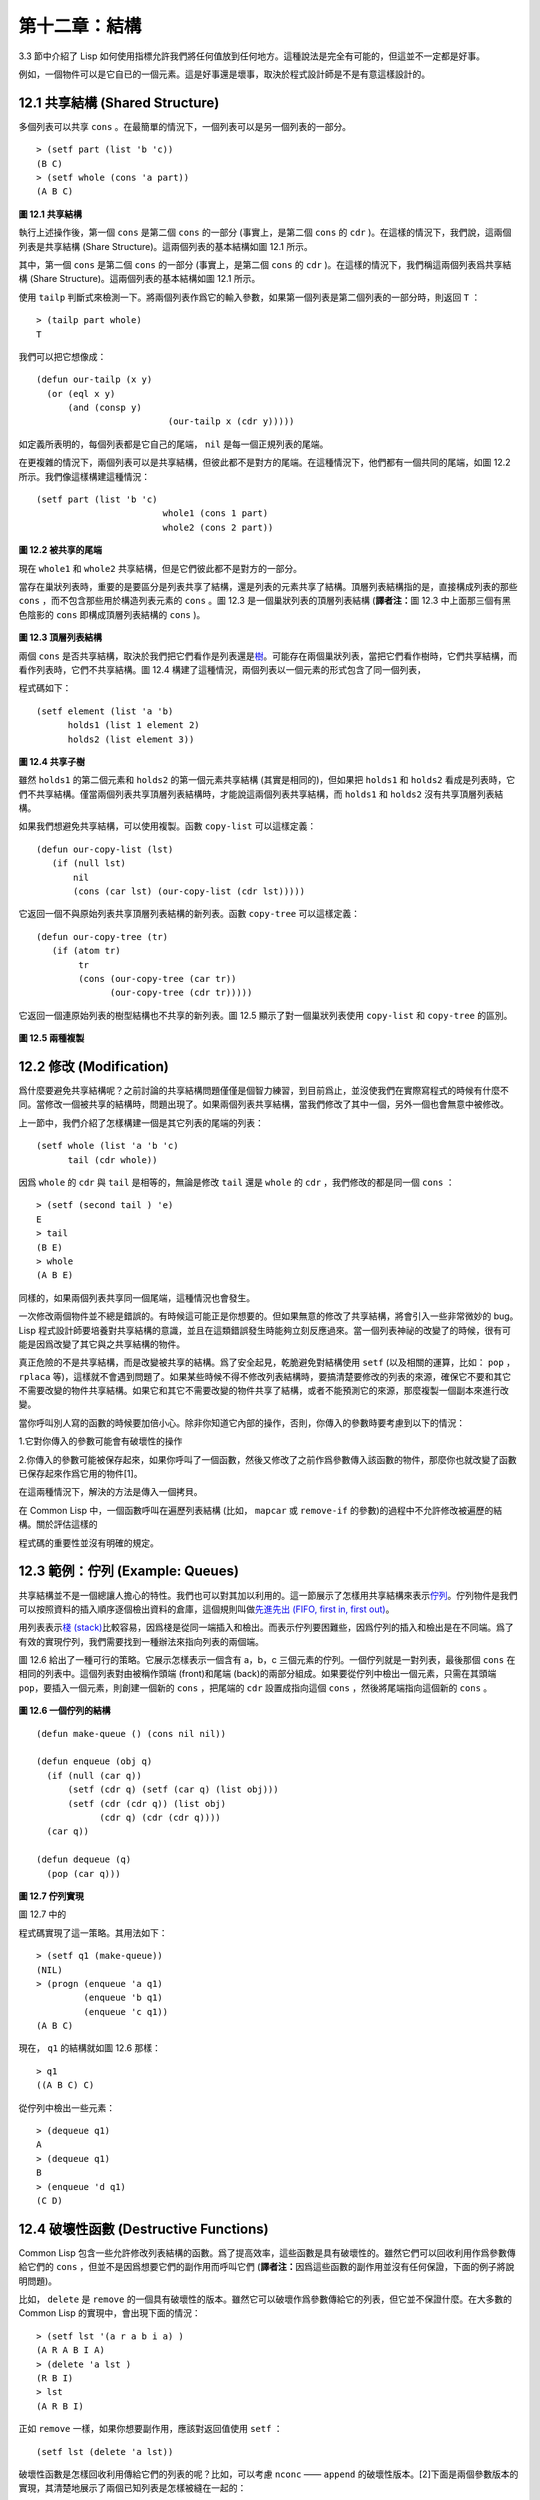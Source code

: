.. highlight:: cl

第十二章：結構
**************************************************

3.3 節中介紹了 Lisp 如何使用指標允許我們將任何值放到任何地方。這種說法是完全有可能的，但這並不一定都是好事。

例如，一個物件可以是它自已的一個元素。這是好事還是壞事，取決於程式設計師是不是有意這樣設計的。

12.1 共享結構 (Shared Structure)
==================================

多個列表可以共享 ``cons`` 。在最簡單的情況下，一個列表可以是另一個列表的一部分。

::

	> (setf part (list 'b 'c))
	(B C)
	> (setf whole (cons 'a part))
	(A B C)

.. figure:: ../images/Figure-12.1.png

**圖 12.1 共享結構**

執行上述操作後，第一個 ``cons`` 是第二個 ``cons`` 的一部分 (事實上，是第二個 ``cons`` 的 ``cdr`` )。在這樣的情況下，我們說，這兩個列表是共享結構 (Share Structure)。這兩個列表的基本結構如圖 12.1 所示。

其中，第一個 ``cons`` 是第二個 ``cons`` 的一部分 (事實上，是第二個 ``cons`` 的 ``cdr`` )。在這樣的情況下，我們稱這兩個列表爲共享結構 (Share Structure)。這兩個列表的基本結構如圖 12.1 所示。

使用 ``tailp`` 判斷式來檢測一下。將兩個列表作爲它的輸入參數，如果第一個列表是第二個列表的一部分時，則返回 ``T`` ：

::

	> (tailp part whole)
	T

我們可以把它想像成：

::

	(defun our-tailp (x y)
	  (or (eql x y)
	      (and (consp y)
		    		 (our-tailp x (cdr y)))))

如定義所表明的，每個列表都是它自己的尾端， ``nil`` 是每一個正規列表的尾端。

在更複雜的情況下，兩個列表可以是共享結構，但彼此都不是對方的尾端。在這種情況下，他們都有一個共同的尾端，如圖 12.2 所示。我們像這樣構建這種情況：

::

	(setf part (list 'b 'c)
				whole1 (cons 1 part)
				whole2 (cons 2 part))


.. figure:: ../images/Figure-12.2.png

**圖 12.2 被共享的尾端**

現在 ``whole1`` 和 ``whole2`` 共享結構，但是它們彼此都不是對方的一部分。

當存在巢狀列表時，重要的是要區分是列表共享了結構，還是列表的元素共享了結構。頂層列表結構指的是，直接構成列表的那些 ``cons`` ，而不包含那些用於構造列表元素的 ``cons`` 。圖 12.3 是一個巢狀列表的頂層列表結構 (\ **譯者注：**\ 圖 12.3 中上面那三個有黑色陰影的 ``cons`` 即構成頂層列表結構的 ``cons`` )。

.. figure:: ../images/Figure-12.3.png

**圖 12.3 頂層列表結構**

兩個 ``cons`` 是否共享結構，取決於我們把它們看作是列表還是\ `樹 <http://zh.wikipedia.org/wiki/%E6%A0%91_(%E6%95%B0%E6%8D%AE%E7%BB%93%E6%9E%84)>`_\ 。可能存在兩個巢狀列表，當把它們看作樹時，它們共享結構，而看作列表時，它們不共享結構。圖 12.4 構建了這種情況，兩個列表以一個元素的形式包含了同一個列表，

程式碼如下：

::

	(setf element (list 'a 'b)
	      holds1 (list 1 element 2)
	      holds2 (list element 3))

.. figure:: ../images/Figure-12.4.png

**圖 12.4 共享子樹**

雖然 ``holds1`` 的第二個元素和 ``holds2`` 的第一個元素共享結構 (其實是相同的)，但如果把 ``holds1`` 和 ``holds2`` 看成是列表時，它們不共享結構。僅當兩個列表共享頂層列表結構時，才能說這兩個列表共享結構，而 ``holds1`` 和 ``holds2`` 沒有共享頂層列表結構。

如果我們想避免共享結構，可以使用複製。函數 ``copy-list`` 可以這樣定義：

::

	(defun our-copy-list (lst)
	   (if (null lst)
	       nil
	       (cons (car lst) (our-copy-list (cdr lst)))))

它返回一個不與原始列表共享頂層列表結構的新列表。函數 ``copy-tree`` 可以這樣定義：

::

	(defun our-copy-tree (tr)
	   (if (atom tr)
	        tr
	        (cons (our-copy-tree (car tr))
	              (our-copy-tree (cdr tr)))))

它返回一個連原始列表的樹型結構也不共享的新列表。圖 12.5 顯示了對一個巢狀列表使用 ``copy-list`` 和 ``copy-tree`` 的區別。

.. figure:: ../images/Figure-12.5.png

**圖 12.5 兩種複製**

12.2 修改 (Modification)
==================================================

爲什麼要避免共享結構呢？之前討論的共享結構問題僅僅是個智力練習，到目前爲止，並沒使我們在實際寫程式的時候有什麼不同。當修改一個被共享的結構時，問題出現了。如果兩個列表共享結構，當我們修改了其中一個，另外一個也會無意中被修改。

上一節中，我們介紹了怎樣構建一個是其它列表的尾端的列表：

::

	(setf whole (list 'a 'b 'c)
	      tail (cdr whole))

因爲 ``whole`` 的 ``cdr`` 與 ``tail`` 是相等的，無論是修改 ``tail`` 還是 ``whole`` 的 ``cdr`` ，我們修改的都是同一個 ``cons`` ：

::

	> (setf (second tail ) 'e)
	E
	> tail
	(B E)
	> whole
	(A B E)

同樣的，如果兩個列表共享同一個尾端，這種情況也會發生。

一次修改兩個物件並不總是錯誤的。有時候這可能正是你想要的。但如果無意的修改了共享結構，將會引入一些非常微妙的 bug。Lisp 程式設計師要培養對共享結構的意識，並且在這類錯誤發生時能夠立刻反應過來。當一個列表神祕的改變了的時候，很有可能是因爲改變了其它與之共享結構的物件。

真正危險的不是共享結構，而是改變被共享的結構。爲了安全起見，乾脆避免對結構使用 ``setf`` (以及相關的運算，比如： ``pop`` ， ``rplaca`` 等)，這樣就不會遇到問題了。如果某些時候不得不修改列表結構時，要搞清楚要修改的列表的來源，確保它不要和其它不需要改變的物件共享結構。如果它和其它不需要改變的物件共享了結構，或者不能預測它的來源，那麼複製一個副本來進行改變。

當你呼叫別人寫的函數的時候要加倍小心。除非你知道它內部的操作，否則，你傳入的參數時要考慮到以下的情況：

1.它對你傳入的參數可能會有破壞性的操作

2.你傳入的參數可能被保存起來，如果你呼叫了一個函數，然後又修改了之前作爲參數傳入該函數的物件，那麼你也就改變了函數已保存起來作爲它用的物件[1]。

在這兩種情況下，解決的方法是傳入一個拷貝。

在 Common Lisp 中，一個函數呼叫在遍歷列表結構 (比如， ``mapcar`` 或 ``remove-if`` 的參數)的過程中不允許修改被遍歷的結構。關於評估這樣的

程式碼的重要性並沒有明確的規定。

12.3 範例：佇列 (Example: Queues)
=====================================

共享結構並不是一個總讓人擔心的特性。我們也可以對其加以利用的。這一節展示了怎樣用共享結構來表示\ `佇列 <http://zh.wikipedia.org/wiki/%E9%98%9F%E5%88%97>`_\ 。佇列物件是我們可以按照資料的插入順序逐個檢出資料的倉庫，這個規則叫做\ `先進先出 (FIFO, first in, first out) <http://zh.wikipedia.org/zh-cn/%E5%85%88%E9%80%B2%E5%85%88%E5%87%BA>`_\ 。

用列表表示\ `棧 (stack) <http://zh.wikipedia.org/wiki/%E6%A0%88>`_\ 比較容易，因爲棧是從同一端插入和檢出。而表示佇列要困難些，因爲佇列的插入和檢出是在不同端。爲了有效的實現佇列，我們需要找到一種辦法來指向列表的兩個端。

圖 12.6 給出了一種可行的策略。它展示怎樣表示一個含有 a，b，c 三個元素的佇列。一個佇列就是一對列表，最後那個 ``cons`` 在相同的列表中。這個列表對由被稱作頭端 (front)和尾端 (back)的兩部分組成。如果要從佇列中檢出一個元素，只需在其頭端 ``pop``，要插入一個元素，則創建一個新的 ``cons`` ，把尾端的 ``cdr`` 設置成指向這個 ``cons`` ，然後將尾端指向這個新的 ``cons`` 。

.. figure:: ../images/Figure-12.6.png

**圖 12.6 一個佇列的結構**

::

	(defun make-queue () (cons nil nil))

	(defun enqueue (obj q)
	  (if (null (car q))
	      (setf (cdr q) (setf (car q) (list obj)))
	      (setf (cdr (cdr q)) (list obj)
	            (cdr q) (cdr (cdr q))))
	  (car q))

	(defun dequeue (q)
	  (pop (car q)))

**圖 12.7 佇列實現**

圖 12.7 中的

程式碼實現了這一策略。其用法如下：

::

	> (setf q1 (make-queue))
	(NIL)
	> (progn (enqueue 'a q1)
		 (enqueue 'b q1)
		 (enqueue 'c q1))
	(A B C)

現在， ``q1`` 的結構就如圖 12.6 那樣：

::

	> q1
	((A B C) C)

從佇列中檢出一些元素：

::

	> (dequeue q1)
	A
	> (dequeue q1)
	B
	> (enqueue 'd q1)
	(C D)

12.4 破壞性函數 (Destructive Functions)
===================================================

Common Lisp 包含一些允許修改列表結構的函數。爲了提高效率，這些函數是具有破壞性的。雖然它們可以回收利用作爲參數傳給它們的 ``cons`` ，但並不是因爲想要它們的副作用而呼叫它們 (\ **譯者注：**\ 因爲這些函數的副作用並沒有任何保證，下面的例子將說明問題)。

比如， ``delete`` 是 ``remove`` 的一個具有破壞性的版本。雖然它可以破壞作爲參數傳給它的列表，但它並不保證什麼。在大多數的 Common Lisp 的實現中，會出現下面的情況：

::

	> (setf lst '(a r a b i a) )
	(A R A B I A)
	> (delete 'a lst )
	(R B I)
	> lst
	(A R B I)

正如 ``remove`` 一樣，如果你想要副作用，應該對返回值使用 ``setf`` ：

::

     (setf lst (delete 'a lst))

破壞性函數是怎樣回收利用傳給它們的列表的呢？比如，可以考慮 ``nconc`` —— ``append`` 的破壞性版本。[2]下面是兩個參數版本的實現，其清楚地展示了兩個已知列表是怎樣被縫在一起的：

::

	(defun nconc2 ( x y)
	    (if (consp x)
		(progn
		   (setf (cdr (last x)) y)
		    x)
		 y))

我們找到第一個列表的最後一個 *Cons* 核 (cons cells)，把它的 ``cdr`` 設置成指向第二個列表。一個正規的多參數的 ``nconc`` 可以被定義成像附錄 B 中的那樣。

函數 ``mapcan`` 類似 ``mapcar`` ，但它是用 ``nconc`` 把函數的返回值 (必須是列表) 拼接在一起的：

::

	> (mapcan #'list
		  '(a b c)
		  '(1 2 3 4))
	( A 1 B 2 C 3)

這個函數可以定義如下：

::

	(defun our-mapcan (fn &rest lsts )
	       (apply #'nconc (apply #'mapcar fn lsts)))

使用 ``mapcan`` 時要謹慎，因爲它具有破壞性。它用 ``nconc`` 拼接返回的列表，所以這些列表最好不要再在其它地方使用。

這類函數在處理某些問題的時候特別有用，比如，收集樹在某層上的所有子結點。如果 ``children`` 函數返回一個節點的孩子節點的列表，那麼我們可以定義一個函數返回某節點的孫子節點的列表如下：

::

	(defun grandchildren (x)
	   (mapcan #'(lambda (c)
			(copy-list (children c)))
		   (children x)))

這個函數呼叫 ``copy-list`` 時存在一個假設  —— ``chlidren`` 函數返回的是一個已經保存在某個地方的列表，而不是構建了一個新的列表。

一個 ``mapcan`` 的無損變體可以這樣定義：

::

	(defun mappend (fn &rest lsts )
	    (apply #'append (apply #'mapcar fn lsts)))

如果使用 ``mappend`` 函數，那麼 ``grandchildren`` 的定義就可以省去 ``copy-list`` ：

::

	(defun grandchildren (x)
	   (mappend #'children (children x)))

12.5 範例：二元搜索樹 (Example: Binary Search Trees)
==========================================================

在某些情況下，使用破壞性操作比使用非破壞性的顯得更自然。第 4.7 節中展示瞭如何維護一個具有二分搜索格式的有序物件集 (或者說維護一個\ `二元搜索樹 (BST) <http://zh.wikipedia.org/zh-cn/%E4%BA%8C%E5%85%83%E6%90%9C%E5%B0%8B%E6%A8%B9>`_\ )。第 4.7 節中給出的函數都是非破壞性的，但在我們真正使用BST的時候，這是一個不必要的保護措施。本節將展示如何定義更符合實際應用的具有破壞性的插入函數和刪除函數。

圖 12.8 展示瞭如何定義一個具有破壞性的 ``bst-insert`` (第 72 頁「\ **譯者注：**\ 第 4.7 節」)。相同的輸入參數，能夠得到相同返回值。唯一的區別是，它將修改作爲第二個參數輸入的 BST。 在第 2.12 節中說過，具有破壞性並不意味著一個函數呼叫具有副作用。的確如此，如果你想使用 ``bst-insert!`` 構造一個 BST，你必須像呼叫 ``bst-insert`` 那樣呼叫它：

::

	> (setf *bst* nil)
	NIL
	> (dolist (x '(7 2 9 8 4 1 5 12))
	(setf *bst* (bst-insert! x *bst* #'<)))
	NIL

::

	(defun bst-insert! (obj bst <)
	  (if (null bst)
	      (make-node :elt obj)
	      (progn (bsti obj bst <)
	             bst)))

	(defun bsti (obj bst <)
	  (let ((elt (node-elt bst)))
	    (if (eql obj elt)
	        bst
	        (if (funcall < obj elt)
	            (let ((l (node-l bst)))
	              (if l
	                  (bsti obj l <)
	                  (setf (node-l bst)
	                        (make-node :elt obj))))
	            (let ((r (node-r bst)))
	              (if r
	                  (bsti obj r <)
	                  (setf (node-r bst)
	                        (make-node :elt obj))))))))

**圖 12.8: 二元搜索樹：破壞性插入**

你也可以爲 BST 定義一個類似 push 的功能，但這超出了本書的範圍。(好奇的話，可以參考第 409 頁 「\ **譯者注：**\ 即備註 204 」 的宏定義。)

與 ``bst-remove`` (第 74 頁「\ **譯者注：**\ 第 4.7 節」) 對應，圖 12.9 展示了一個破壞性版本的 ``bst-delete`` 。同 ``delete`` 一樣，我們呼叫它並不是因爲它的副作用。你應該像呼叫 ``bst-remove`` 那樣呼叫 ``bst-delete`` ：

::

	> (setf *bst* (bst-delete 2 *bst* #'<) )
	#<7>
	> (bst-find 2 *bst* #'<)
	NIL

::

	(defun bst-delete (obj bst <)
	  (if bst (bstd obj bat nil nil <))
	  bst)

	(defun bstd (obj bst prev dir <)
	  (let ((elt (node-elt bst)))
	    (if (eql elt obj)
	        (let ((rest (percolate! bst)))
	          (case dir
	            (:l (setf (node-l prev) rest))
	            (:r (setf (node-r prev) rest))))
	      (if (funcall < obj elt)
	          (if (node-l bst)
	              (bstd obj (node-l bst) bst :l <))
	          (if (node-r bst)
	              (bstd obj (node-r bst) bst :r <))))))

	(defun percolate! (bst)
	  (cond ((null (node-l bst))
	         (if (null (node-r bst))
	             nil
	             (rperc! bst)))
	        ((null (node-r bst)) (lperc! bst))
	        (t (if (zerop (random 2))
	               (lperc! bst)
	               (rperc! bst)))))

	(defun lperc! (bst)
	  (setf (node-elt bst) (node-elt (node-l bst)))
	  (percolate! (node-l bst)))

	(defun rperc! (bst)
	  (setf (node-elt bst) (node-elt (node-r bst)))
	  (percolate! (node-r bst)))

**圖 12.9: 二元搜索樹：破壞性刪除**

**譯註:** 此範例已被回報爲錯誤的，一個修復的版本請造訪\ `這裡 <https://gist.github.com/2868339>`_\ 。

12.6 範例：雙向鏈表 (Example: Doubly-Linked Lists)
================================================================

普通的 Lisp 列表是單向鏈表，這意味著其指標指向一個方向：我們可以獲取下一個元素，但不能獲取前一個。在\ `雙向鏈表 <http://zh.wikipedia.org/wiki/%E5%8F%8C%E5%90%91%E9%93%BE%E8%A1%A8>`_\ 中，指標指向兩個方向，我們獲取前一個元素和下一個元素都很容易。這一節將介紹如何創建和操作雙向鏈表。

圖 12.10 展示瞭如何用結構來實現雙向鏈表。將 ``cons`` 看成一種結構，它有兩個欄位：指向資料的 ``car`` 和指向下一個元素的 ``cdr`` 。要實現一個雙向鏈表，我們需要第三個欄位，用來指向前一個元素。圖 12.10 中的 ``defstruct`` 定義了一個含有三個欄位的物件 ``dl`` (用於“雙向連結”)，我們將用它來構造雙向鏈表。``dl`` 的 ``data`` 欄位對應一個 ``cons`` 的 ``car``，``next`` 欄位對應 ``cdr`` 。 ``prev`` 欄位就類似一個 ``cdr`` ，指向另外一個方向。(圖 12.11 是一個含有三個元素的雙向鏈表。) 空的雙向鏈表爲 ``nil`` ，就像空的列表一樣。

::

	(defstruct (dl (:print-function print-dl))
	  prev data next)

	(defun print-dl (dl stream depth)
	  (declare (ignore depth))
	  (format stream "#<DL ~A>" (dl->list dl)))

	(defun dl->list (lst)
	  (if (dl-p lst)
	      (cons (dl-data lst) (dl->list (dl-next lst)))
	      lst))

	(defun dl-insert (x lst)
	  (let ((elt (make-dl :data x :next lst)))
	    (when (dl-p lst)
	      (if (dl-prev lst)
	          (setf (dl-next (dl-prev lst)) elt
	                (dl-prev elt) (dl-prev lst)))
	      (setf (dl-prev lst) elt))
	    elt))

	(defun dl-list (&rest args)
	  (reduce #'dl-insert args
	          :from-end t :initial-value nil))

	(defun dl-remove (lst)
	  (if (dl-prev lst)
	      (setf (dl-next (dl-prev lst)) (dl-next lst)))
	  (if (dl-next lst)
	      (setf (dl-prev (dl-next lst)) (dl-prev lst)))
	  (dl-next lst))

**圖 12.10: 構造雙向鏈表**

.. figure:: ../images/Figure-12.11.png

**圖 12.11: 一個雙向鏈表。**

爲了便於操作，我們爲雙向鏈表定義了一些實現類似 ``car`` ， ``cdr`` ， ``consp`` 功能的函數：``dl-data`` ， ``dl-next`` 和 ``dl-p`` 。 ``dl->list`` 是 ``dl`` 的打印函數(``print-function``)，其返回一個包含 ``dl`` 所有元素的普通列表。

函數 ``dl-insert`` 就像針對雙向鏈表的 ``cons`` 操作。至少，它就像 ``cons`` 一樣，是一個基本構建函數。與 ``cons`` 不同的是，它實際上要修改作爲第二個參數傳遞給它的雙向鏈表。在這種情況下，這是自然而然的。我們 ``cons`` 內容到普通列表前面，不需要對普通列表的 ``rest`` (\ **譯者注：**\  ``rest`` 即 ``cdr`` 的另一種表示方法，這裡的 ``rest`` 是對通過 ``cons`` 構建後列表來說的，即修改之前的列表) 做任何修改。但是要在雙向鏈表的前面插入元素，我們不得不修改列表的 ``rest`` (這裡的 ``rest`` 即指沒修改之前的雙向鏈表) 的 ``prev`` 欄位來指向這個新元素。

幾個普通列表可以共享同一個尾端。因爲雙向鏈表的尾端不得不指向它的前一個元素，所以不可能存在兩個雙向鏈表共享同一個尾端。如果 ``dl-insert`` 不具有破壞性，那麼它不得不複製其第二個參數。

單向鏈表(普通列表)和雙向鏈表另一個有趣的區別是，如何持有它們。我們使用普通列表的首端，來表示單向鏈表，如果將列表賦值給一個變數，變數可以通過保存指向列表第一個 ``cons`` 的指標來持有列表。但是雙向鏈表是雙向指向的，我們可以用任何一個點來持有雙向鏈表。 ``dl-insert`` 另一個不同於 ``cons`` 的地方在於 ``dl-insert`` 可以在雙向鏈表的任何位置插入新元素，而 ``cons`` 只能在列表的首端插入。

函數 ``dl-list`` 是對於 ``dl`` 的類似 ``list`` 的功能。它接受任意多個參數，它會返回一個包含以這些參數作爲元素的 ``dl`` ：

::

	> (dl-list 'a 'b 'c)
	#<DL (A B C)>

它使用了 ``reduce`` 函數 (並設置其 ``from-end`` 參數爲 ``true``，``initial-value`` 爲 ``nil``)，其功能等價於

::

	(dl-insert 'a (dl-insert 'b (dl-insert 'c nil)) )

如果將 ``dl-list`` 定義中的 ``#'dl-insert`` 換成 ``#'cons``，它就相當於 ``list`` 函數了。下面是 ``dl-list`` 的一些常見用法：

::

	> (setf dl (dl-list 'a 'b))
	#<DL (A B)>
	> (setf dl (dl-insert 'c dl))
	#<DL (C A B)>
	> (dl-insert 'r (dl-next dl))
	#<DL (R A B)>
	> dl
	#<DL (C R A B)>

最後，``dl-remove`` 的作用是從雙向鏈表中移除一個元素。同 ``dl-insert`` 一樣，它也是具有破壞性的。

12.7 環狀結構 (Circular Structure)
==================================================

將列表結構稍微修改一下，就可以得到一個環形列表。存在兩種環形列表。最常用的一種是其頂層列表結構是一個環的，我們把它叫做 ``cdr-circular`` ，因爲環是由一個 ``cons`` 的 ``cdr`` 構成的。

構造一個單元素的 ``cdr-circular`` 列表，可以將一個列表的 ``cdr`` 設置成列表自身：

::

	> (setf x (list 'a))
	(A)
	> (progn (setf (cdr x) x) nil)
	NIL

這樣 ``x`` 就是一個環形列表，其結構如圖 12.12 (左) 所示。

.. figure:: ../images/Figure-12.12.png

**圖 12.12 環狀列表。**

如果 Lisp 試著打印我們剛剛構造的結構，將會顯示 (a a a a a …… —— 無限個 ``a``)。但如果設置全局變數 ``*print-circle*`` 爲 ``t`` 的話，Lisp 就會採用一種方式打印出一個能代表環形結構的物件：

::

	> (setf *print-circle* t )
	T
	> x
	#1=(A . #1#)

如果你需要，你也可以使用 ``#n=`` 和 ``#n#`` 這兩個讀取宏，來自己表示共享結構。

``cdr-cicular`` 列表十分有用，比如，可以用來表示緩衝區、池。下面這個函數，可以將一個普通的非空列表，轉換成一個對應的 ``cdr-cicular`` 列表：

::

	(defun circular (lst)
		(setf (cdr (last lst)) lst))

另外一種環狀列表叫做 ``car-circular`` 列表。``car-circular`` 列表是一個樹，並將其自身當作自己的子樹的結構。因爲環是通過一個 ``cons`` 的 ``car`` 形成的，所以叫做  ``car-circular``。這裡構造了一個 ``car-circular`` ，它的第二個元素是它自身：

::

	> (let ((y (list 'a )))
	(setf (car y) y)
	     y)
	#i=(#i#)

圖 12.12 (右) 展示了其結構。這個 ``car-circular`` 是一個正規列表。 ``cdr-circular`` 列表都不是正規列表，除開一些特殊情況 ``car-circular`` 列表是正規列表。

一個列表也可以既是 ``car-circular`` ，又是 ``cdr-circular`` 。 一個 ``cons`` 的 ``car`` 和 ``cdr`` 均是其自身：

::

	> (let ((c (cons 11)) )
	     (setf (car c) c
		    (cdr c) c)
	     c)
	#1=(#1# . #1#)

很難想像這樣的一個列表有什麼用。實際上，瞭解環形列表的主要目的就是爲了避免因爲偶然因素構造出了環形列表，因爲，將一個環形列表傳給一個函數，如果該函數遍歷這個環形列表，它將進入死迴圈。

環形結構的這種問題在列表以外的其他物件中也存在。比如，一個陣列可以將陣列自身當作其元素：

::

	> (setf *print-array* t )
	T
	> (let ((a (make-array 1)) )
		  (setf (aref a 0) a)
		  a)
	#1=#(#1#)

實際上，任何可以包含元素的物件都可能包含其自身作爲元素。

用 ``defstruct`` 構造出環形結構是相當常見的。比如，一個結構 ``c`` 是一顆樹的元素，它的 ``parent`` 欄位所指向的結構 ``p`` 的 ``child`` 欄位也恰好指向 ``c`` 。

::

	> (progn (defstruct elt
		  (parent nil ) (child nil) )
	     (let ((c (make-elt) )
		       (p (make-elt)) )
		  (setf (elt-parent c) p
			    (elt-child p) c)
		  c) )
	#1=#S(ELT PARENT #S(ELT PARENT NIL CHILD #1#) CHILD NIL)

要實現像這樣一個結構的打印函數 (\ ``print-function``\ )，我們需要將全局變數 ``*print-circle*`` 綁定爲 ``t`` ，或者避免打印可能構成環的欄位。

12.8 常數結構 (Constant Structure)
=======================================

因爲常數實際上是程式

程式碼的一部分，所以我們也不應該修改他們，或者是不經意地寫了自重寫的

程式碼。一個通過 ``quote`` 引用的列表是一個常數，所以一定要小心，不要修改被引用的列表的任何 ``cons``。比如，如果我們用下面的

程式碼，來測試一個符號是不是算術運算符：

::

	(defun arith-op (x)
	(member x '(+ - * /)))

如果被測試的符號是算術運算符，它的返回值將至少一個被引用列表的一部分。如果我們修改了其返回值，

::

	> (nconc (arith-op '*) '(as i t were))
	(* / AS IT WERE)

那麼我就會修改 ``arith-op`` 函數中的一個列表，從而改變了這個函數的功能：

::

	> (arith-op 'as )
	(AS IT WERE)

寫一個返回常數結構的函數，並不一定是錯誤的。但當你考慮使用一個破壞性的操作是否安全的時候，你必須考慮到這一點。

有幾個其它方法來實現 ``arith-op``，使其不返回被引用列表的部分。一般地，我們可以通過將其中的所有引用( ``quote`` ) 替換成 ``list`` 來確保安全，這使得它每次被呼叫都將返回一個新的列表：

::

	(defun arith-op (x)
		(member x (list '+ '- '* '/)))

這裡，使用 ``list`` 是一種低效的解決方案，我們應該使用 ``find`` 來替代 ``member``：

::

	(defun arith-op (x)
		(find x '(+ - * /)))

這一節討論的問題似乎只與列表有關，但實際上，這個問題存在於任何複雜的物件中：陣列，字元串，結構，實體等。你不應該逐字地去修改程式的

程式碼段。

即使你想寫自修改程式，通過修改常數來實現並不是個好辦法。編譯器將常數編譯成了

程式碼，破壞性的操作可能修改它們的參數，但這些都是沒有任何保證的事情。如果你想寫自修改程式，正確的方法是使用閉包 (見 6.5 節)。

Chapter 12 總結 (Summary)
============================

1. 兩個列表可以共享一個尾端。多個列表可以以樹的形式共享結構，而不是共享頂層列表結構。可通過拷貝方式來避免共用結構。

2. 共享結構通常可以被忽略，但如果你要修改列表，則需要特別注意。因爲修改一個含共享結構的列表可能修改所有共享該結構的列表。

3. 佇列可以被表示成一個 ``cons`` ，其的 ``car`` 指向佇列的第一個元素， ``cdr`` 指向佇列的最後一個元素。

4. 爲了提高效率，破壞性函數允許修改其輸入參數。

5. 在某些應用中，破壞性的實現更適用。

6. 列表可以是 ``car-circular`` 或 ``cdr-circular``。 Lisp 可以表示圓形結構和共享結構。

7. 不應該去修改的程式

程式碼段中的常數形式。


Chapter 12 練習 (Exercises)
==================================

1. 畫三個不同的樹，能夠被打印成 ``((A) (A) (A))`` 。寫一個表達式來生成它們。

2. 假設 ``make-queue`` ， ``enqueue`` 和 ``dequeue`` 是按照圖 12.7 中的定義，用箱子表式法畫出下面每一步所得到的佇列的結構圖：

::

	> (setf q (make-queue))
	(NIL)
	> (enqueue 'a q)
	(A)
	> (enqueue 'b q)
	(A B)
	> (dequeue q)
	A

3. 定義一個函數 ``copy-queue`` ，可以返回一個 queue 的拷貝。

4. 定義一個函數，接受兩個輸入參數 ``object`` 和 ``queue`` ，能將 ``object`` 插入到 ``queue`` 的首端。

5. 定義一個函數，接受兩個輸入參數 ``object`` 和 ``queue``，能具有破壞性地將 ``object`` 的第一個實體 ( ``eql`` 等價地) 移到 ``queue`` 的首端。

6. 定義一個函數，接受兩個輸入參數 ``object`` 和 ``lst`` ( ``lst`` 可能是 ``cdr-circular`` 列表)，如果 ``object`` 是 ``lst`` 的成員時返回真。

7. 定義一個函數，如果它的參數是一個 ``cdr-circular`` 則返回真。

8. 定義一個函數，如果它的參數是一個 ``car-circular`` 則返回真。

.. rubric:: 腳註

.. [1] 比如，在 Common Lisp 中，修改一個被用作符號名的字元串被認爲是一種錯誤，因爲內部的定義並沒宣告它是從參數複製來的，所以必須假定修改傳入內部的任何參數中的字元串來創建新的符號是錯誤的。

.. [2] 函數名稱中 n 的含義是 “non-consing”。一些具有破壞性的函數以 n 開頭。
